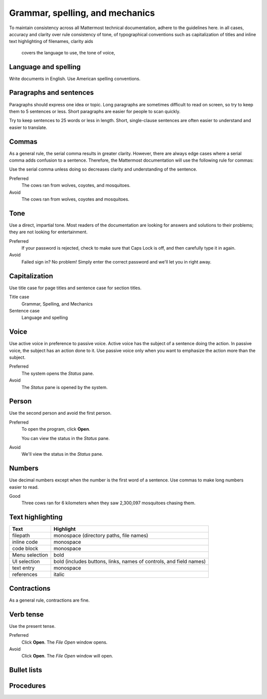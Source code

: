 ================================
Grammar, spelling, and mechanics
================================

To maintain consistency across all Mattermost technical documentation, adhere to the guidelines here. in all cases, accuracy and clarity over rule 
consistency of tone, of typographical conventions such as capitalization of titles and inline text highlighting of filenames, 
clarity aids
 covers the language to use, the tone of voice, 

Language and spelling
=====================

Write documents in English. Use American spelling conventions.

Paragraphs and sentences
========================

Paragraphs should express one idea or topic. Long paragraphs are sometimes difficult to read on screen, so try to keep them to 5 sentences or less. Short paragraphs are easier for people to scan quickly.

Try to keep sentences to 25 words or less in length. Short, single-clause sentences are often easier to understand and easier to translate.

Commas
======

As a general rule, the serial comma results in greater clarity. However, there are always edge cases where a serial comma adds confusion to a sentence. Therefore, the Mattermost documentation will use the following rule for commas:

Use the serial comma unless doing so decreases clarity and understanding of the sentence.

Preferred
  The cows ran from wolves, coyotes, and mosquitoes.

Avoid
  The cows ran from wolves, coyotes and mosquitoes.

Tone
====

Use a direct, impartial tone. Most readers of the documentation are looking for answers and solutions to their problems; they are not looking for entertainment.

Preferred
  If your password is rejected, check to make sure that Caps Lock is off, and then carefully type it in again. 

Avoid
  Failed sign in? No problem! Simply enter the correct password and we'll let you in right away.

.. _capital:

Capitalization
==============

Use title case for page titles and sentence case for section titles.

Title case
  Grammar, Spelling, and Mechanics

Sentence case
  Language and spelling

Voice
=====

Use active voice in preference to passive voice. Active voice has the subject of a sentence doing the action. In passive voice, the subject has an action done to it. Use passive voice only when you want to emphasize the action more than the subject.

Preferred
  The system opens the *Status* pane.

Avoid
  The *Status* pane is opened by the system.

Person
======

Use the second person and avoid the first person.

Preferred
  To open the program, click **Open**.
  
  You can view the status in the *Status* pane.

Avoid
  We'll view the status in the *Status* pane.

Numbers
=======

Use decimal numbers except when the number is the first word of a sentence. Use commas to make long numbers easier to read.

Good
  Three cows ran for 6 kilometers when they saw 2,300,097 mosquitoes chasing them.

Text highlighting
=================

==============  =========================================
Text            Highlight
==============  =========================================
filepath        monospace (directory paths, file names)
inline code     monospace
code block      monospace
Menu selection  bold
UI selection    bold (includes buttons, links, names of controls, and field names)
text entry      monospace
references      italic
==============  =========================================

Contractions
============

As a general rule, contractions are fine.

Verb tense
==========

Use the present tense.

Preferred
  Click **Open**. The *File Open* window opens.

Avoid
  Click **Open**. The *File Open* window will open.

Bullet lists
============

Procedures
==========
